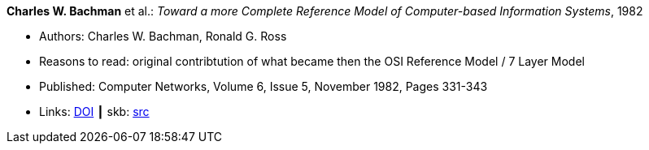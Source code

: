 *Charles W. Bachman* et al.: _Toward a more Complete Reference Model of Computer-based Information Systems_, 1982

* Authors: Charles W. Bachman, Ronald G. Ross
* Reasons to read: original contribtution of what became then the OSI Reference Model / 7 Layer Model
* Published: Computer Networks, Volume 6, Issue 5, November 1982, Pages 331-343
* Links:
       link:https://doi.org/10.1016/0376-5075(82)90103-9[DOI]
    ┃ skb: link:https://github.com/vdmeer/skb/tree/master/library/article/1980/bachman-1982-networks.adoc[src]

